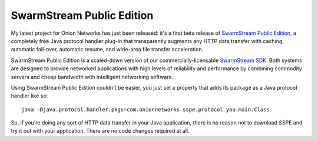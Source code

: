 
SwarmStream Public Edition
--------------------------

My latest project for Onion Networks has just been released: it's a first beta release of `SwarmStream Public Edition`_, a completely free Java protocol handler plug-in that transparently augments any HTTP data transfer with caching, automatic fail-over, automatic resume, and wide-area file transfer acceleration.

SwarmStream Public Edition is a scaled-down version of our commercially-licensable `SwarmStream SDK`_. Both systems are designed to provide networked applications with high levels of reliability and performance by combining commodity servers and cheap bandwidth with intelligent networking software.

Using SwarmStream Public Edition couldn't be easier, you just set a property that adds its package as a Java protocol handler like so:


::

   java -Djava.protocol.handler.pkgs=com.onionnetworks.sspe.protocol you.main.Class


So, if you're doing any sort of HTTP data transfer in your Java application, there is no reason not to download SSPE and try it out with your application. There are no code changes required at all.







.. _SwarmStream Public Edition: http://onionnetworks.com/products/swarmstream/sspe/

.. _SwarmStream SDK: http://onionnetworks.com/products/swarmstream/



.. date: 1108447200
